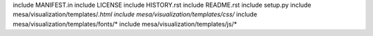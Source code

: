 include MANIFEST.in
include LICENSE
include HISTORY.rst
include README.rst
include setup.py
include mesa/visualization/templates/*.html
include mesa/visualization/templates/css/*
include mesa/visualization/templates/fonts/*
include mesa/visualization/templates/js/*